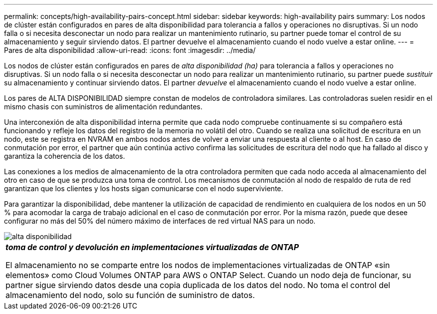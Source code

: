 ---
permalink: concepts/high-availability-pairs-concept.html 
sidebar: sidebar 
keywords: high-availability pairs 
summary: Los nodos de clúster están configurados en pares de alta disponibilidad para tolerancia a fallos y operaciones no disruptivas. Si un nodo falla o si necesita desconectar un nodo para realizar un mantenimiento rutinario, su partner puede tomar el control de su almacenamiento y seguir sirviendo datos. El partner devuelve el almacenamiento cuando el nodo vuelve a estar online. 
---
= Pares de alta disponibilidad
:allow-uri-read: 
:icons: font
:imagesdir: ../media/


[role="lead"]
Los nodos de clúster están configurados en pares de _alta disponibilidad (ha)_ para tolerancia a fallos y operaciones no disruptivas. Si un nodo falla o si necesita desconectar un nodo para realizar un mantenimiento rutinario, su partner puede _sustituir_ su almacenamiento y continuar sirviendo datos. El partner _devuelve_ el almacenamiento cuando el nodo vuelve a estar online.

Los pares de ALTA DISPONIBILIDAD siempre constan de modelos de controladora similares. Las controladoras suelen residir en el mismo chasis con suministros de alimentación redundantes.

Una interconexión de alta disponibilidad interna permite que cada nodo compruebe continuamente si su compañero está funcionando y refleje los datos del registro de la memoria no volátil del otro. Cuando se realiza una solicitud de escritura en un nodo, este se registra en NVRAM en ambos nodos antes de volver a enviar una respuesta al cliente o al host. En caso de conmutación por error, el partner que aún continúa activo confirma las solicitudes de escritura del nodo que ha fallado al disco y garantiza la coherencia de los datos.

Las conexiones a los medios de almacenamiento de la otra controladora permiten que cada nodo acceda al almacenamiento del otro en caso de que se produzca una toma de control. Los mecanismos de conmutación al nodo de respaldo de ruta de red garantizan que los clientes y los hosts sigan comunicarse con el nodo superviviente.

Para garantizar la disponibilidad, debe mantener la utilización de capacidad de rendimiento en cualquiera de los nodos en un 50 % para acomodar la carga de trabajo adicional en el caso de conmutación por error. Por la misma razón, puede que desee configurar no más del 50% del número máximo de interfaces de red virtual NAS para un nodo.

image::../media/high-availability.gif[alta disponibilidad]

|===


 a| 
*_toma de control y devolución en implementaciones virtualizadas de ONTAP_*

El almacenamiento no se comparte entre los nodos de implementaciones virtualizadas de ONTAP «sin elementos» como Cloud Volumes ONTAP para AWS o ONTAP Select. Cuando un nodo deja de funcionar, su partner sigue sirviendo datos desde una copia duplicada de los datos del nodo. No toma el control del almacenamiento del nodo, solo su función de suministro de datos.

|===